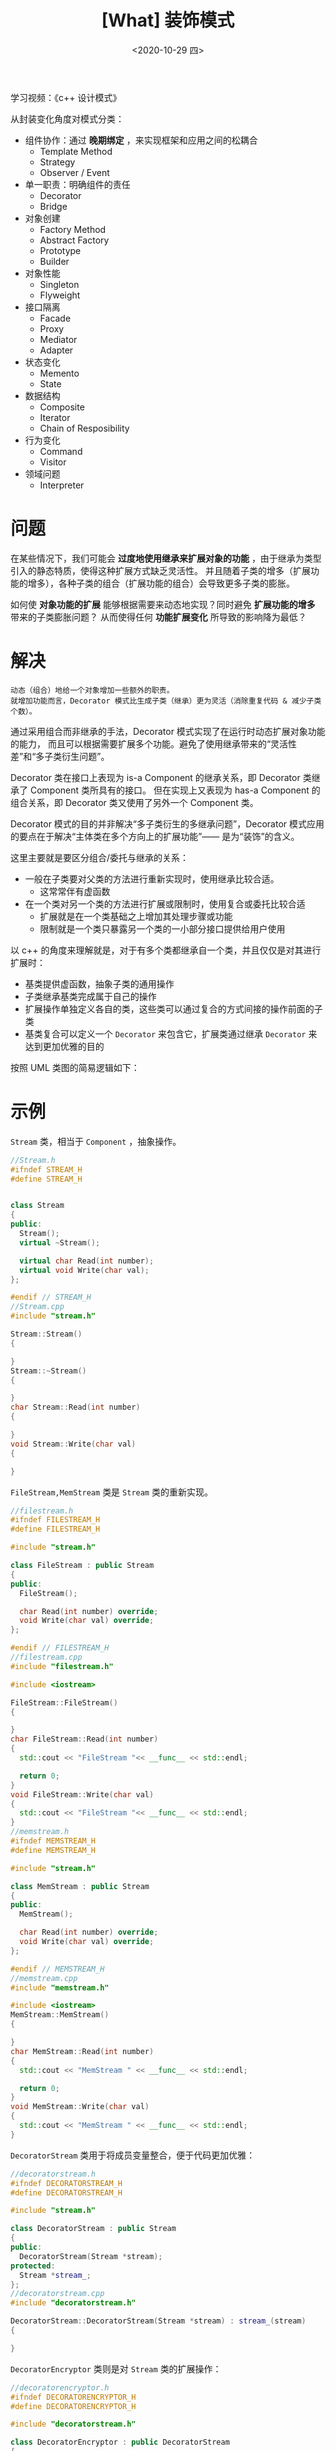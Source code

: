 #+TITLE: [What] 装饰模式
#+DATE:<2020-10-29 四> 
#+TAGS: c++
#+LAYOUT: post 
#+CATEGORIES: language, c/c++, GoF
#+NAME: <decorator.org>
#+OPTIONS: ^:nil
#+OPTIONS: ^:{}

学习视频：《c++ 设计模式》

从封装变化角度对模式分类：
- 组件协作：通过 *晚期绑定* ，来实现框架和应用之间的松耦合
  + Template Method
  + Strategy
  + Observer / Event
- 单一职责：明确组件的责任
  + Decorator
  + Bridge
- 对象创建
  + Factory Method
  + Abstract Factory
  + Prototype
  + Builder
- 对象性能
  + Singleton
  + Flyweight
- 接口隔离
  + Facade
  + Proxy
  + Mediator
  + Adapter
- 状态变化
  + Memento
  + State
- 数据结构
  + Composite
  + Iterator
  + Chain of Resposibility
- 行为变化
  + Command
  + Visitor
- 领域问题
  + Interpreter

#+BEGIN_HTML
<!--more-->
#+END_HTML
* 问题
在某些情况下，我们可能会 *过度地使用继承来扩展对象的功能* ，由于继承为类型引入的静态特质，使得这种扩展方式缺乏灵活性。
并且随着子类的增多（扩展功能的增多），各种子类的组合（扩展功能的组合）会导致更多子类的膨胀。

如何使 *对象功能的扩展* 能够根据需要来动态地实现？同时避免 *扩展功能的增多* 带来的子类膨胀问题？
从而使得任何 *功能扩展变化* 所导致的影响降为最低？
* 解决
#+BEGIN_EXAMPLE
  动态（组合）地给一个对象增加一些额外的职责。
  就增加功能而言，Decorator 模式比生成子类（继承）更为灵活（消除重复代码 & 减少子类个数）。
#+END_EXAMPLE

通过采用组合而非继承的手法，Decorator 模式实现了在运行时动态扩展对象功能的能力，
而且可以根据需要扩展多个功能。避免了使用继承带来的“灵活性差”和“多子类衍生问题”。

Decorator 类在接口上表现为 is-a Component 的继承关系，即 Decorator 类继承了 Component 类所具有的接口。
但在实现上又表现为 has-a Component 的组合关系，即 Decorator 类又使用了另外一个 Component 类。

Decorator 模式的目的并非解决“多子类衍生的多继承问题”，Decorator 模式应用的要点在于解决“主体类在多个方向上的扩展功能”—— 是为“装饰”的含义。

这里主要就是要区分组合/委托与继承的关系：
- 一般在子类要对父类的方法进行重新实现时，使用继承比较合适。
  + 这常常伴有虚函数
- 在一个类对另一个类的方法进行扩展或限制时，使用复合或委托比较合适
  + 扩展就是在一个类基础之上增加其处理步骤或功能
  + 限制就是一个类只暴露另一个类的一小部分接口提供给用户使用

以 c++ 的角度来理解就是，对于有多个类都继承自一个类，并且仅仅是对其进行扩展时：
- 基类提供虚函数，抽象子类的通用操作
- 子类继承基类完成属于自己的操作
- 扩展操作单独定义各自的类，这些类可以通过复合的方式间接的操作前面的子类
- 基类复合可以定义一个 =Decorator= 来包含它，扩展类通过继承 =Decorator= 来达到更加优雅的目的

按照 UML 类图的简易逻辑如下：
[[./pic/decorator.jpg]]

* 示例
=Stream= 类，相当于 =Component= ，抽象操作。
#+BEGIN_SRC cpp
  //Stream.h
  #ifndef STREAM_H
  #define STREAM_H


  class Stream
  {
  public:
    Stream();
    virtual ~Stream();

    virtual char Read(int number);
    virtual void Write(char val);
  };

  #endif // STREAM_H
  //Stream.cpp
  #include "stream.h"

  Stream::Stream()
  {

  }
  Stream::~Stream()
  {

  }
  char Stream::Read(int number)
  {

  }
  void Stream::Write(char val)
  {

  }
#+END_SRC
=FileStream,MemStream= 类是 =Stream= 类的重新实现。
#+BEGIN_SRC cpp
  //filestream.h
  #ifndef FILESTREAM_H
  #define FILESTREAM_H

  #include "stream.h"

  class FileStream : public Stream
  {
  public:
    FileStream();

    char Read(int number) override;
    void Write(char val) override;
  };

  #endif // FILESTREAM_H
  //filestream.cpp
  #include "filestream.h"

  #include <iostream>

  FileStream::FileStream()
  {

  }
  char FileStream::Read(int number)
  {
    std::cout << "FileStream "<< __func__ << std::endl;

    return 0;
  }
  void FileStream::Write(char val)
  {
    std::cout << "FileStream "<< __func__ << std::endl;
  }
  //memstream.h
  #ifndef MEMSTREAM_H
  #define MEMSTREAM_H

  #include "stream.h"

  class MemStream : public Stream
  {
  public:
    MemStream();

    char Read(int number) override;
    void Write(char val) override;
  };

  #endif // MEMSTREAM_H
  //memstream.cpp
  #include "memstream.h"

  #include <iostream>
  MemStream::MemStream()
  {

  }
  char MemStream::Read(int number)
  {
    std::cout << "MemStream " << __func__ << std::endl;

    return 0;
  }
  void MemStream::Write(char val)
  {
    std::cout << "MemStream " << __func__ << std::endl;
  }
#+END_SRC
=DecoratorStream= 类用于将成员变量整合，便于代码更加优雅：
#+BEGIN_SRC cpp
  //decoratorstream.h
  #ifndef DECORATORSTREAM_H
  #define DECORATORSTREAM_H

  #include "stream.h"

  class DecoratorStream : public Stream
  {
  public:
    DecoratorStream(Stream *stream);
  protected:
    Stream *stream_;
  };
  //decoratorstream.cpp
  #include "decoratorstream.h"

  DecoratorStream::DecoratorStream(Stream *stream) : stream_(stream)
  {

  }
#+END_SRC 
=DecoratorEncryptor= 类则是对 =Stream= 类的扩展操作：
#+BEGIN_SRC cpp
  //decoratorencryptor.h
  #ifndef DECORATORENCRYPTOR_H
  #define DECORATORENCRYPTOR_H

  #include "decoratorstream.h"

  class DecoratorEncryptor : public DecoratorStream
  {
  public:
    DecoratorEncryptor(Stream *stream);

    char Read(int number) override;
    void Write(char val) override;

  };

  #endif // DECORATORENCRYPTOR_H
  //decoratorencryptor.cpp
  #include "decoratorencryptor.h"

  #include <iostream>
  DecoratorEncryptor::DecoratorEncryptor(Stream *stream) :
    DecoratorStream(stream)
  {

  }
  char DecoratorEncryptor::Read(int number)
  {
    std::cout << "DecoratorEncryptor " << __func__ << std::endl;

    stream_->Read(number);

    return 0;
  }
  void DecoratorEncryptor::Write(char val)
  {
    std::cout << "DecoratorEncryptor " << __func__ << std::endl;

    stream_->Write(val);
  }
#+END_SRC
main.cpp 可以看到 =DecoratorEncryptor= 对 =FileStream= 和 =MemStream= 的扩展操作，相互组合，提高了代码的灵活性：
#+BEGIN_SRC cpp
  //main.cpp
  #include <iostream>

  using namespace std;

  #include "decoratorencryptor.h"
  #include "filestream.h"
  #include "memstream.h"

  int main()
  {
    FileStream file_stream;
    DecoratorEncryptor decorator_encrytor(&file_stream);

    decorator_encrytor.Read(1);
    decorator_encrytor.Write(2);

    MemStream mem_stream;
    DecoratorEncryptor decorator_encrytor2(&mem_stream);
    decorator_encrytor2.Read(1);
    decorator_encrytor2.Write(2);

    return 0;
  }
#+END_SRC

